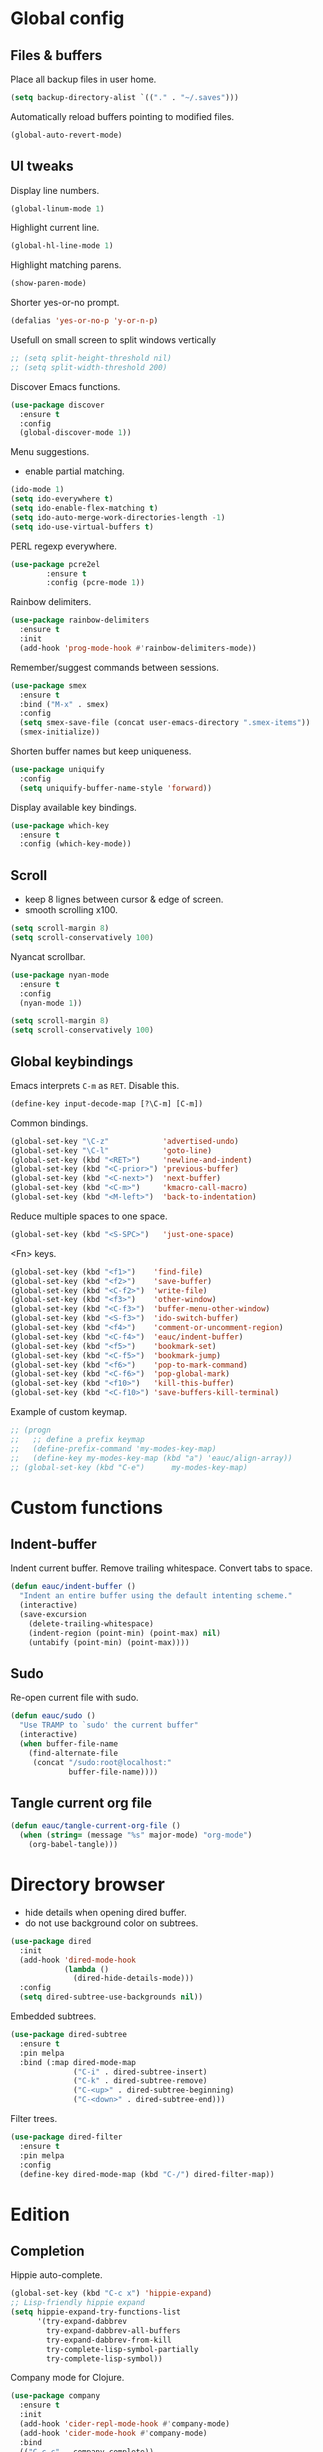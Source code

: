 #+STARTUP: overview

* Global config

** Files & buffers

   Place all backup files in user home.
   #+BEGIN_SRC emacs-lisp
     (setq backup-directory-alist `(("." . "~/.saves")))
   #+END_SRC

   Automatically reload buffers pointing to modified files.
   #+BEGIN_SRC emacs-lisp
     (global-auto-revert-mode)
   #+END_SRC

** UI tweaks

   Display line numbers.
   #+BEGIN_SRC emacs-lisp
     (global-linum-mode 1)
   #+END_SRC

   Highlight current line.
   #+BEGIN_SRC emacs-lisp
     (global-hl-line-mode 1)
   #+END_SRC

   Highlight matching parens.
   #+BEGIN_SRC emacs-lisp
     (show-paren-mode)
   #+END_SRC

   Shorter yes-or-no prompt.
   #+BEGIN_SRC emacs-lisp
     (defalias 'yes-or-no-p 'y-or-n-p)
   #+END_SRC

   Usefull on small screen to split windows vertically
   #+BEGIN_SRC emacs-lisp
   ;; (setq split-height-threshold nil)
   ;; (setq split-width-threshold 200)
   #+END_SRC

   Discover Emacs functions.
   #+BEGIN_SRC emacs-lisp
     (use-package discover
       :ensure t
       :config
       (global-discover-mode 1))
   #+END_SRC

   Menu suggestions.
   - enable partial matching.
   #+BEGIN_SRC emacs-lisp
   (ido-mode 1)
   (setq ido-everywhere t)
   (setq ido-enable-flex-matching t)
   (setq ido-auto-merge-work-directories-length -1)
   (setq ido-use-virtual-buffers t)
   #+END_SRC

   PERL regexp everywhere.
   #+BEGIN_SRC emacs-lisp
     (use-package pcre2el
             :ensure t
             :config (pcre-mode 1))
   #+END_SRC

   Rainbow delimiters.
   #+BEGIN_SRC emacs-lisp
     (use-package rainbow-delimiters
       :ensure t
       :init
       (add-hook 'prog-mode-hook #'rainbow-delimiters-mode))
   #+END_SRC

   Remember/suggest commands between sessions.
   #+BEGIN_SRC emacs-lisp
     (use-package smex
       :ensure t
       :bind ("M-x" . smex)
       :config
       (setq smex-save-file (concat user-emacs-directory ".smex-items"))
       (smex-initialize))
   #+END_SRC

   Shorten buffer names but keep uniqueness.
   #+BEGIN_SRC emacs-lisp
     (use-package uniquify
       :config
       (setq uniquify-buffer-name-style 'forward))
   #+END_SRC

   Display available key bindings.
   #+BEGIN_SRC emacs-lisp
     (use-package which-key
       :ensure t
       :config (which-key-mode))
   #+END_SRC

** Scroll

   - keep 8 lignes between cursor & edge of screen.
   - smooth scrolling x100.
   #+BEGIN_SRC emacs-lisp
     (setq scroll-margin 8)
     (setq scroll-conservatively 100)
   #+END_SRC

   Nyancat scrollbar.
   #+BEGIN_SRC emacs-lisp
     (use-package nyan-mode
       :ensure t
       :config
       (nyan-mode 1))

     (setq scroll-margin 8)
     (setq scroll-conservatively 100)
   #+END_SRC

** Global keybindings

   Emacs interprets =C-m= as =RET=. Disable this.
   #+BEGIN_SRC emacs-lisp
   (define-key input-decode-map [?\C-m] [C-m])
   #+END_SRC

   Common bindings.
   #+BEGIN_SRC emacs-lisp
     (global-set-key "\C-z"            'advertised-undo)
     (global-set-key "\C-l"            'goto-line)
     (global-set-key (kbd "<RET>")     'newline-and-indent)
     (global-set-key (kbd "<C-prior>") 'previous-buffer)
     (global-set-key (kbd "<C-next>")  'next-buffer)
     (global-set-key (kbd "<C-m>")     'kmacro-call-macro)
     (global-set-key (kbd "<M-left>")  'back-to-indentation)
   #+END_SRC

   Reduce multiple spaces to one space.
   #+BEGIN_SRC emacs-lisp
     (global-set-key (kbd "<S-SPC>")   'just-one-space)
   #+END_SRC

   <Fn> keys.
   #+BEGIN_SRC emacs-lisp
     (global-set-key (kbd "<f1>")    'find-file)
     (global-set-key (kbd "<f2>")    'save-buffer)
     (global-set-key (kbd "<C-f2>")  'write-file)
     (global-set-key (kbd "<f3>")    'other-window)
     (global-set-key (kbd "<C-f3>")  'buffer-menu-other-window)
     (global-set-key (kbd "<S-f3>")  'ido-switch-buffer)
     (global-set-key (kbd "<f4>")    'comment-or-uncomment-region)
     (global-set-key (kbd "<C-f4>")  'eauc/indent-buffer)
     (global-set-key (kbd "<f5>")    'bookmark-set)
     (global-set-key (kbd "<C-f5>")  'bookmark-jump)
     (global-set-key (kbd "<f6>")    'pop-to-mark-command)
     (global-set-key (kbd "<C-f6>")  'pop-global-mark)
     (global-set-key (kbd "<f10>")   'kill-this-buffer)
     (global-set-key (kbd "<C-f10>") 'save-buffers-kill-terminal)
   #+END_SRC

   Example of custom keymap.
   #+BEGIN_SRC emacs-lisp
   ;; (progn
   ;;   ;; define a prefix keymap
   ;;   (define-prefix-command 'my-modes-key-map)
   ;;   (define-key my-modes-key-map (kbd "a") 'eauc/align-array))
   ;; (global-set-key (kbd "C-e")      my-modes-key-map)
   #+END_SRC

* Custom functions

** Indent-buffer

   Indent current buffer.
   Remove trailing whitespace.
   Convert tabs to space.
   #+BEGIN_SRC emacs-lisp
     (defun eauc/indent-buffer ()
       "Indent an entire buffer using the default intenting scheme."
       (interactive)
       (save-excursion
         (delete-trailing-whitespace)
         (indent-region (point-min) (point-max) nil)
         (untabify (point-min) (point-max))))
   #+END_SRC

** Sudo

   Re-open current file with sudo.
   #+BEGIN_SRC emacs-lisp
     (defun eauc/sudo ()
       "Use TRAMP to `sudo' the current buffer"
       (interactive)
       (when buffer-file-name
         (find-alternate-file
          (concat "/sudo:root@localhost:"
                  buffer-file-name))))
   #+END_SRC

** Tangle current org file

   #+BEGIN_SRC emacs-lisp
     (defun eauc/tangle-current-org-file ()
       (when (string= (message "%s" major-mode) "org-mode")
         (org-babel-tangle)))
   #+END_SRC

* Directory browser

  - hide details when opening dired buffer.
  - do not use background color on subtrees.
  #+BEGIN_SRC emacs-lisp
    (use-package dired
      :init
      (add-hook 'dired-mode-hook
                (lambda ()
                  (dired-hide-details-mode)))
      :config
      (setq dired-subtree-use-backgrounds nil))
  #+END_SRC

  Embedded subtrees.
  #+BEGIN_SRC emacs-lisp
    (use-package dired-subtree
      :ensure t
      :pin melpa
      :bind (:map dired-mode-map
                  ("C-i" . dired-subtree-insert)
                  ("C-k" . dired-subtree-remove)
                  ("C-<up>" . dired-subtree-beginning)
                  ("C-<down>" . dired-subtree-end)))
  #+END_SRC

  Filter trees.
  #+BEGIN_SRC emacs-lisp
    (use-package dired-filter
      :ensure t
      :pin melpa
      :config
      (define-key dired-mode-map (kbd "C-/") dired-filter-map))
  #+END_SRC

* Edition

** Completion

   Hippie auto-complete.
   #+BEGIN_SRC emacs-lisp
     (global-set-key (kbd "C-c x") 'hippie-expand)
     ;; Lisp-friendly hippie expand
     (setq hippie-expand-try-functions-list
           '(try-expand-dabbrev
             try-expand-dabbrev-all-buffers
             try-expand-dabbrev-from-kill
             try-complete-lisp-symbol-partially
             try-complete-lisp-symbol))
   #+END_SRC

   Company mode for Clojure.
   #+BEGIN_SRC emacs-lisp
     (use-package company
       :ensure t
       :init
       (add-hook 'cider-repl-mode-hook #'company-mode)
       (add-hook 'cider-mode-hook #'company-mode)
       :bind
       (("C-c c" . company-complete))
       :config
       (setq company-idle-delay nil)
       (cheatsheet-add-group 'Completion
                             '(:key "C-c x"   :description "Completion (hippie)")
                             '(:key "C-c c"   :description "Completion (company)")))
   #+END_SRC

   Completion from git.
   #+BEGIN_SRC emacs-lisp
     (use-package git-complete
       :load-path "~/.emacs.d/git-complete/"
       :bind (("C-<f7>" . git-complete)))
   #+END_SRC

** Jump

   Jump to word.
   #+BEGIN_SRC emacs-lisp
     (use-package avy
       :ensure t
       :bind (("C-c a" . avy-goto-word-1)))
   #+END_SRC

   Jump to definition.
   #+BEGIN_SRC emacs-lisp
     (use-package dumb-jump
       :ensure t
       :bind (("C-c j o" . dumb-jump-go-other-window)
              ("C-c j g" . dumb-jump-go)
              ("C-c j b" . dumb-jump-back)))
   #+END_SRC

** Kill ring

   Navigate kill ring with =M-y=.
   #+BEGIN_SRC emacs-lisp
     (use-package browse-kill-ring
       :ensure t
       :config
       (browse-kill-ring-default-keybindings))
   #+END_SRC

** Mark

   Visible mark.
   #+BEGIN_SRC emacs-lisp
     (use-package visible-mark
       :ensure t
       :config
       (setq visible-mark-max 5)
       (global-visible-mark-mode 1))
   #+END_SRC

   Back button.
   #+BEGIN_SRC emacs-lisp
     ;; (use-package back-button
     ;;   :ensure t
     ;;   :config
     ;;   (back-button-mode 1))
   #+END_SRC

** Multicursors

   #+BEGIN_SRC emacs-lisp
     (use-package mc-extras
       :ensure t)

     (use-package multiple-cursors
       :ensure t
       :bind (("C-c . >" . mc/mark-next-like-this)
              ("C-c . <" . mc/mark-previous-like-this)
              ("C-c . a" . mc/mark-all-like-this)
              ("C-c . f" . mc/mark-all-like-this-in-defun)
              ("C-c . <left>" . mc/cycle-backward)
              ("C-c . <right>" . mc/cycle-forward)
              ("C-c . [" . mc/edit-beginnings-of-lines)
              ("C-c . ]" . mc/edit-ends-of-lines)
              ("C-c . i" . mc/insert-numbers)
              ;; ("C-c . >" . mc/mark-all-like-this-dwim)
              ("C-c . u" . mc/remove-current-cursor))
       :config
       (cheatsheet-add-group 'Cursors
                             '(:key "C-c . u" :description "Remove current cursor")
                             '(:key "C-c . [" :description "Edit beginning of lines")
                             '(:key "C-c . ]" :description "Edit end of lines")
                             '(:key "C-c . right" :description "Cycle backward")
                             '(:key "C-c . left" :description "Cycle forward")
                             '(:key "C-c . f" :description "Mark all like this in defun")
                             '(:key "C-c . a" :description "Mark all like this")
                             '(:key "C-c . <" :description "Mark previous like this")
                             '(:key "C-c . >" :description "Mark next like this")))
   #+END_SRC

** Snippets

   Yasnippets.
   #+BEGIN_SRC emacs-lisp
     (use-package yasnippet
       :ensure t
       :config
       (setq yas-snippet-dirs '("~/.emacs.d/mysnippets"))
       (setq yas-prompt-functions '(yas-ido-prompt))
       (yas-global-mode 1)
       (define-key yas-minor-mode-map (kbd "<tab>") nil)
       (define-key yas-minor-mode-map (kbd "TAB") nil)
       (define-key yas-minor-mode-map (kbd "C-c y") 'yas-expand)
       (cheatsheet-add-group 'Yasnippet
                             '(:key "C-c y" :description "Insert yasnippet")))
   #+END_SRC

** Miscellaneous
   #+BEGIN_SRC emacs-lisp
    (use-package crux
      :ensure t
      :bind (("<S-return>" . crux-smart-open-line)
             ("<s-return>" . crux-smart-open-line-above)
             ("s-$" . crux-sudo-edit)
             ("s-<" . crux-move-beginning-of-line)
             ("s-i" . crux-find-user-init-file)
             ("s-j" . crux-top-join-line)
             ("s-k" . crux-kill-whole-line)))
   #+END_SRC

   Cycle quotes type.
   #+BEGIN_SRC emacs-lisp
    (use-package cycle-quotes
      :pin gnu
      :ensure t
      :bind (("C-'" . cycle-quotes)))
   #+END_SRC

   Expand selected region.
   #+BEGIN_SRC emacs-lisp
    (use-package expand-region
      :ensure t
      :bind (("C-<" . er/expand-region)))
   #+END_SRC

* Git

** Magit

   #+BEGIN_SRC emacs-lisp
     (use-package magit
       :ensure t
       :bind (("<f7>" . magit-status)
              ("S-<f7>" . magit-blame)))
   #+END_SRC

** Time machine

   Step through file history.
   #+BEGIN_SRC emacs-lisp
     (use-package git-timemachine
       :ensure t
       :init
       (cheatsheet-add-group 'GitTimemachine
                             '(:key "q" :description "Quit")
                             '(:key "w" :description "Copy short hash of current version")
                             '(:key "p" :description "Previous revision")
                             '(:key "n" :description "Next revision")))
   #+END_SRC

** Messenger

   Display last git commit message for current line.
   #+BEGIN_SRC emacs-lisp
     (use-package git-messenger
       :ensure t
       :bind (("s-<f7>" . git-messenger:popup-message))
       :config
       (setq git-messenger:show-detail t))
   #+END_SRC

** Config mode

   Mode to edit git config files.
   #+BEGIN_SRC emacs-lisp
     (use-package gitconfig-mode
       :ensure t)
   #+END_SRC

* Languages
** Flycheck

   Some needed support package...
   #+BEGIN_SRC emacs-lisp
     (use-package let-alist
       :ensure t
       :pin gnu)

     (use-package exec-path-from-shell
       :ensure t
       :config
       (exec-path-from-shell-initialize))
   #+END_SRC

   Flycheck:
   - enable for all buffers.
   - disable jshint checker for javascript.
   #+BEGIN_SRC emacs-lisp
     (use-package flycheck
       :ensure t
       :init
       (add-hook 'after-init-hook #'global-flycheck-mode)
       :config
       (setq-default flycheck-disabled-checkers
                     (append flycheck-disabled-checkers
                             '(javascript-jshint)))
       (flycheck-add-mode 'javascript-eslint 'web-mode)
       (flycheck-add-mode 'javascript-eslint 'js-mode)
       (flycheck-add-mode 'javascript-eslint 'js2-mode)
       (flycheck-add-mode 'javascript-eslint 'js2-jsx-mode))
   #+END_SRC

** Clojure
*** Mode

    Clojure.
    #+BEGIN_SRC emacs-lisp
      (use-package clojure-mode
        :ensure t
        :mode ("\\.clj\\'" . clojure-mode)
        :init
        (add-hook 'clojure-mode-hook
                  (lambda ()
                    (setq inferior-lisp-program "lein repl")))
        :config
        (setq clojure-indent-style :align-arguments)
        (cheatsheet-add-group 'Clojure
                              '(:key "C-c RET" :description "Refactor")
                              '(:key "C-c c"   :description "Complete suggestions")
                              '(:key "C-c M-J" :description "Cider Jack-in CLJS")
                              '(:key "C-c C-k" :description "Cider load & compile file")
                              '(:key "C-c C-c" :description "Cider execute top sexp")
                              '(:key "C-x C-e" :description "Cider execute last sexp")))

      (use-package clojure-mode-extra-font-locking
        :ensure t)
    #+END_SRC

    Clojurescript.
    #+BEGIN_SRC emacs-lisp
      (use-package clojurescript-mode
        :ensure t
        :pin marmalade
        :mode ("\\.cljs\\'" . clojurescript-mode))
    #+END_SRC

*** Flycheck

    #+BEGIN_SRC emacs-lisp
      (use-package flycheck-clojure
        :ensure t)
    #+END_SRC

*** Refactor

    #+BEGIN_SRC emacs-lisp
      (use-package clj-refactor
        :ensure t
        :defer t
        :init
        (add-hook 'clojure-mode-hook
                  (lambda ()
                    (clj-refactor-mode 1)
                    (cljr-add-keybindings-with-prefix "C-c RET")))
        :config
        (setq cljr-auto-sort-ns nil)
        (setq cljr-favor-prefix-notation nil))
    #+END_SRC

*** Cider

    #+BEGIN_SRC emacs-lisp
      (use-package cider
        :pin melpa-stable
        :ensure t
        :defer t
        :init
        (add-hook 'clojure-mode-hook 'cider-mode)
        :config
        (flycheck-clojure-setup)
        (setq cider-repl-pop-to-buffer-on-connect t)
        ;; REPL history file
        (setq cider-repl-history-file "~/.emacs.d/cider-history")
        ;; nice pretty printing
        (setq cider-repl-use-pretty-printing t)
        ;; nicer font lock in REPL
        (setq cider-repl-use-clojure-font-lock t)
        ;; result prefix for the REPL
        (setq cider-repl-result-prefix ";; => ")
        ;; never ending REPL history
        (setq cider-repl-wrap-history t)
        ;; looong history
        (setq cider-repl-history-size 3000)
        ;; error buffer not popping up
        (setq cider-show-error-buffer t)
        (setq cider-auto-select-error-buffer nil)
        ;; eldoc for clojure
        (add-hook 'cider-mode-hook #'eldoc-mode))
    #+END_SRC

** Cucumber

   #+BEGIN_SRC emacs-lisp
     (use-package feature-mode
       :ensure t
       :mode ("\\.feature\\'" . feature-mode))
   #+END_SRC

** Haskell

   #+BEGIN_SRC emacs-lisp
     (use-package haskell-mode
       :ensure t
       :mode ("\\.hs\\'" . haskell-mode))
   #+END_SRC

** Javascript

*** Mode

    JS2 mode:
    - add mocha package key bindings to js2 mode.
    #+BEGIN_SRC emacs-lisp
      (use-package js2-mode
        :ensure t
        :mode ("\\.js\\'"  . js2-jsx-mode)
        :mode ("\\.jsx\\'" . js2-jsx-mode)
        :mode ("\\.es6\\'" . js2-jsx-mode)
        :bind (:map js2-mode-map
                    ("C-c m i" . mocha-test-at-point)
                    ("C-c m f" . mocha-test-file)
                    ("C-c m p" . mocha-test-project))
        :config
        (cheatsheet-add-group 'Javascript
                              '(:key "C-c m p" :description "Mocha test project")
                              '(:key "C-c m f" :description "Mocha test file")
                              '(:key "C-c m i" :description "Mocha test at point")
                              '(:key "C-c n v" :description "NPM visit project file")
                              '(:key "C-c n r" :description "NPM run")
                              '(:key "C-c n l" :description "NPM list")
                              '(:key "C-c n d" :description "NPM install save-dev")
                              '(:key "C-c n s" :description "NPM install save")
                              '(:key "C-c n n" :description "NPM init")
                              '(:key "C-c RET" :description "Refactor"))
        (setq js-indent-level 2)
        (setq js2-strict-trailing-comma-warning nil)
        (setq jsx-indent-level 2))
    #+END_SRC

*** Mocha

    #+BEGIN_SRC emacs-lisp
      (use-package mocha
        :ensure t
        :commands (mocha-test-at-point
                   mocha-test-file
                   mocha-test-project)
        :config
        (setq mocha-command "./node_modules/.bin/mocha"))
    #+END_SRC

*** Npm

    #+BEGIN_SRC emacs-lisp
      (use-package npm-mode
        :ensure t
        :config
        (add-hook 'js2-mode-hook #'npm-mode))
    #+END_SRC

*** Refactor

    #+BEGIN_SRC emacs-lisp
      (use-package js2-refactor
        :ensure t
        :config
        (add-hook 'js2-mode-hook #'js2-refactor-mode)
        (js2r-add-keybindings-with-prefix "C-c <return>"))
    #+END_SRC

** JSON

   #+BEGIN_SRC emacs-lisp
     (use-package json-mode
       :ensure t
       :mode "\\.json\\'")
   #+END_SRC

** Lisp

   #+BEGIN_SRC emacs-lisp
     (use-package lispy
       :ensure t
       :bind (:map lispy-mode-map
                   ("M-[" . lispy-backward)
                   ("M-]" . lispy-forward)
                   ;; ("(" . self-insert-command)
                   (")" . self-insert-command)
                   ;; ("{" . self-insert-command)
                   ("}" . self-insert-command)
                   ("[" . self-insert-command)
                   ("]" . self-insert-command)
                   (";" . self-insert-command)
                   ("\"" . self-insert-command)
                   ("DEL" . backward-delete-char-untabify)
                   ("M-DEL" . lispy-delete-backward))
       :init
       (add-hook 'emacs-lisp-mode-hook (lambda () (lispy-mode 1)))
       (add-hook 'clojure-mode-hook (lambda () (lispy-mode 1)))
       (add-hook 'clojurescript-mode-hook (lambda () (lispy-mode 1)))
       (cheatsheet-add-group 'Lispy
                             '(:key "p" :description "Eval (other window)")
                             '(:key "E" :description "Eval and insert")
                             '(:key "e" :description "Eval sexp")
                             '(:key "C-2" :description "Arglist inline")
                             '(:key "C-1" :description "Describe inline")
                             '(:key "M-k" :description "Kill sentence")
                             '(:key "M-d" :description "Kill word")
                             '(:key "C-," :description "Kill at point")
                             '(:key "xu" :description "Unbind")
                             '(:key "xl" :description "Defun to lambda")
                             '(:key "xi" :description "Conds to ifs")
                             '(:key "xd" :description "Lambda to defun")
                             '(:key "xc" :description "Ifs to cond")
                             '(:key "xb" :description "Bind")
                             '(:key "C" :description "Convolute")
                             '(:key "R" :description "Raise following sexp (replace parent with sexp and followin siblings)")
                             '(:key "r" :description "Raise sexp (replace parent with sexp)")
                             '(:key "O" :description "Oneline")
                             '(:key "M" :description "Multiline")
                             '(:key "S" :description "Transform sexp into string")
                             '(:key "/" :description "Splice into parent")
                             '(:key "<" :description "Barf")
                             '(:key ">" :description "Slurp")
                             '(:key "t" :description "Teleport sexp")
                             '(:key "w" :description "Move sexp up")
                             '(:key "s" :description "Move sexp down")
                             '(:key "M-DEL" :description "Delete sexp backward")
                             '(:key "c" :description "Clone sexp below")
                             '(:key "n" :description "Copy sexp")
                             '(:key "M-m" :description "Mark symbol")
                             '(:key "m" :description "Mark sexp")
                             '(:key "i" :description "Indent")
                             '(:key "M-," :description "Jump back")
                             '(:key "F" :description "Follow : jump to first/marked symbol")
                             '(:key "M-." :description "Jump to symbol")
                             '(:key "g" :description "Jump to tag in current directory")
                             '(:key "G" :description "Jump to tag in current file")
                             '(:key "Q" :description "Jump to char in sexp")
                             '(:key "q" :description "Jump to paren")
                             '(:key "d" :description "Switch to other side of sexp")
                             '(:key "A" :description "Beginning of defun")
                             '(:key "M-]" :description "End of sexp")
                             '(:key "M-[" :description "Beginning of sexp")
                             '(:key "b" :description "Back history")
                             '(:key "f" :description "Flow")
                             '(:key "l" :description "Right")
                             '(:key "h" :description "Left")
                             '(:key "j" :description "Down")
                             '(:key "k" :description "Up")))
   #+END_SRC

** PlantUML

   #+BEGIN_SRC emacs-lisp
     (use-package plantuml-mode
       :ensure t
       :mode ("\\.plantuml\\'" . plantuml-mode))
   #+END_SRC

** SCSS

   - disable compilation at save.
   #+BEGIN_SRC emacs-lisp
     (use-package scss-mode
       :ensure t
       :mode "\\.scss\\'"
       :config
       (setq scss-compile-at-save nil))
   #+END_SRC

* Org

  Replace Emacs default org package with last distribution.
  - tangle-on-save-org-mode-file :: auto-tangle org files on save.
  - org-confirm-babel-evaluate :: do not prompt before code block evaluation.
  - org-src-fontify-natively :: code block syntax highlighting.
  - org-src-tab-acts-natively :: use language indent rules in code blocks.
  - org-babel-do-load-languages :: enable default languages.
  #+BEGIN_SRC emacs-lisp
    (use-package org
      :pin org
      :ensure org-plus-contrib
      :init
      (add-hook 'after-save-hook 'eauc/tangle-current-org-file)
      :config
      (setq org-confirm-babel-evaluate nil
            org-plantuml-jar-path "/usr/share/plantuml/plantuml.jar"
            org-src-fontify-natively t
            org-src-tab-acts-natively t)
      (org-babel-do-load-languages
       'org-babel-load-languages
       '((shell . t)
         (js . t)
         (emacs-lisp . t)
         (calc . t)
         ;; (perl . t)
         ;; (scala . t)
         (clojure . t)
         (python . t)
         (ruby . t)
         (dot . t)
         (css . t)
         (plantuml . t)))
      (cheatsheet-add-group 'Org

                            '(:key "M-left/right" :description "Decrease/Increase header level")
                            '(:key "C-c C-u" :description "Back to top level header")
                            '(:key "C-c C-n" :description "Next header (any level)")
                            '(:key "C-c C-p" :description "Previous header (any level)")
                            '(:key "C-c C-f" :description "Next header (same level)")
                            '(:key "C-c C-b" :description "Previous header (same level)")

                            '(:key "C-c ^" :description "Table: sort rows by current col")
                            '(:key "M-S-<right>" :description "Table: insert column to the left")
                            '(:key "M-S-<left>" :description "Table: kill column")
                            '(:key "M-<left/right>" :description "Table: move column left/right")
                            '(:key "C-c -" :description "Table: insert horizontal line below")
                            '(:key "M-S-<down>" :description "Table: insert row below")
                            '(:key "M-S-<up>" :description "Table: kill row")
                            '(:key "M-<up/down>" :description "Table: move row up/down")

                            '(:key "M-<RET>" :description "List: insert new item at same level")
                            '(:key "S-<up>" :description "List: previous item")
                            '(:key "S-<down>" :description "List: next item")
                            '(:key "S-<left/right>" :description "List: cycle bullet type")
                            '(:key "M-<up>" :description "List: move item up")
                            '(:key "M-<down>" :description "List: move item down")
                            '(:key "M-<left>" :description "List: decrease item indentation")
                            '(:key "M-<right>" :description "List: increase item indentation")
                            '(:key "M-S-<left>" :description "List: decrease item+children indentation")
                            '(:key "M-S-<right>" :description "List: increase item+children indentation")

                            '(:key "<s-tab" :description "Insert source code block")
                            '(:key "C-c '" :description "Edit code block")
                            '(:key "C-c C-c" :description "Evaluate code block")
                            '(:key "C-c C-e" :description "Export file")
                            '(:key "C-c C-v t" :description "Tangle file")

                            '(:key "C-c C-x C-v" :description "Toggle inline images")
                            '(:key "C-c C-x C-M-v" :description "Refresh inline images")

                            '(:key "C-c C-o" :description "Follow link")
                            '(:key "C-c C-l" :description "Create/edit link")))
  #+END_SRC

** Bullets

   UTF-8 bullets.
   #+BEGIN_SRC emacs-lisp
     (use-package org-bullets
       :ensure t
       :config
       (add-hook 'org-mode-hook (lambda () (org-bullets-mode 1))))
   #+END_SRC

** Exports

   Confluence wiki.
   #+BEGIN_SRC emacs-lisp
     (use-package ox-confluence
       :load-path "~/.emacs.d/org-ox-confluence/")
   #+END_SRC

   BB code.
   #+BEGIN_SRC emacs-lisp
     ;; (use-package ox-bbcode
     ;;      :load-path "~/.emacs.d/org-ox-bbcode/")
   #+END_SRC

   Latex beamer presentations.
   #+BEGIN_SRC emacs-lisp
     (require 'ox-latex)
     (add-to-list 'org-latex-classes
                  '("beamer"
                    "\\documentclass\[presentation\]\{beamer\}"
                    ("\\section\{%s\}" . "\\section*\{%s\}")
                    ("\\subsection\{%s\}" . "\\subsection*\{%s\}")
                    ("\\subsubsection\{%s\}" . "\\subsubsection*\{%s\}")))
   #+END_SRC

   Markdown.
   #+BEGIN_SRC emacs-lisp
     (require 'ox-md)
   #+END_SRC

   Reveal.js presentations:
   - org-reveal-root :: where to get revealJS lib.
   - org-reveal-mathjax :: enable latex formula in presentations.
   #+BEGIN_SRC emacs-lisp
     (use-package ox-reveal
       :pin melpa
       :ensure t
       :config
       (setq org-reveal-root "http://cdn.jsdelivr.net/reveal.js/3.0.0/")
       (setq org-reveal-mathjax t))
   #+END_SRC

** Syntax highlighting

   #+BEGIN_SRC emacs-lisp
     (use-package htmlize
       :ensure t)
   #+END_SRC

** Table of contents.

   Generate TOC at top of org files.
   #+BEGIN_SRC emacs-lisp
     ;; (use-package toc-org
     ;;   :ensure t
     ;;   :init
     ;;   (add-hook 'org-mode-hook 'toc-org-enable))
   #+END_SRC

* Miscellaneous Tools

** Cheatsheet

   Emacs cheat sheet.
   #+BEGIN_SRC emacs-lisp
     (use-package cheatsheet
       :pin melpa
       :ensure t
       :bind (("<f8>" . cheatsheet-show))
       :config
       (cheatsheet-add-group 'Commons
                             '(:key "Spe-i"  :description "Edit config file")
                             '(:key "C-F10"  :description "Kill emacs")
                             '(:key "F10"    :description "Kill buffer")
                             '(:key "F8"     :description "Cheatsheet")
                             '(:key "Spe-F7" :description "Git message popup")
                             '(:key "S-F7"   :description "MaGit blame")
                             '(:key "C-F7"   :description "Git complete")
                             '(:key "F7"     :description "MaGit status")
                             '(:key "C-F6"   :description "Pop mark global")
                             '(:key "F6"     :description "Pop mark")
                             '(:key "C-S-F5" :description "Jump to named bookmark")
                             '(:key "S-F5"   :description "Set named bookmark")
                             '(:key "C-F5"   :description "Jump to bookmark")
                             '(:key "F5"     :description "Set bookmark")
                             '(:key "C-F4"   :description "Indent Buffer")
                             '(:key "F4"     :description "Comment")
                             '(:key "S-F3"   :description "Ido switch buffer")
                             '(:key "C-F3"   :description "Buffer menu other window")
                             '(:key "F3"     :description "Other window")
                             '(:key "C-F2"   :description "Write file")
                             '(:key "F2"     :description "Save buffer")
                             '(:key "F1"     :description "Find file"))
       (cheatsheet-add-group 'Edition
                             '(:key "C-m"     :description "Call macro")
                             '(:key "C-<"     :description "Expand region")
                             '(:key "C-'"     :description "Cycle quotes")
                             '(:key "S-RET"   :description "Open line below")
                             '(:key "Spe-RET" :description "Open line above")
                             '(:key "S-SPC"   :description "Just one space")
                             '(:key "Spe-k"   :description "Kill whole line")
                             '(:key "Spe-<"   :description "Move beginning of line"))
       (cheatsheet-add-group 'Jump
                             '(:key "C-c j b" :description "Jump back")
                             '(:key "C-c j o" :description "Jump (other window)")
                             '(:key "C-c j g" :description "Jump to definition")
                             '(:key "C-c a"   :description "Jump to word")))
   #+END_SRC

** Google

   Search in Google.
   #+BEGIN_SRC emacs-lisp
     (use-package google-this
       :ensure t
       :config
       (google-this-mode 1)
       (cheatsheet-add-group 'Google
                             '(:key "C-c / SPC" :description "Google this")
                             '(:key "C-c / g"   :description "Google this lucky")
                             '(:key "C-c / e"   :description "Google this error")))
   #+END_SRC

** Rest Client

   Package to make HTTP request.
   #+BEGIN_SRC emacs-lisp
     (use-package restclient
       :ensure t
       :pin melpa
       :mode ("\\.http\\'" . restclient-mode)
       :config
       (cheatsheet-add-group 'Restclient
                             '(:key "C-c C-c" :description "Run query under point & switch focus")
                             '(:key "C-c C-v" :description "Run query under point")
                             '(:key "C-c C-p" :description "Previous query")
                             '(:key "C-c C-n" :description "Next query")
                             '(:key "C-c C-." :description "Mark query under point")
                             '(:key "C-c C-u" :description "Copy query under point as CURL")))
   #+END_SRC

** Try

   Try emacs packages without installation.
   #+BEGIN_SRC emacs-lisp
     (use-package try
       :ensure t
       :pin melpa)
   #+END_SRC

